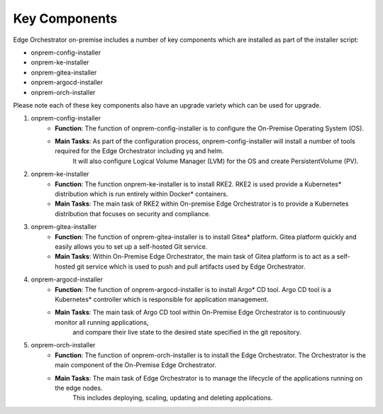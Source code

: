 Key Components
==============

Edge Orchestrator on-premise includes a number of key components which are installed as part of the installer script:

* onprem-config-installer
* onprem-ke-installer
* onprem-gitea-installer
* onprem-argocd-installer
* onprem-orch-installer

Please note each of these key components also have an upgrade variety which can be used for upgrade.

1. onprem-config-installer
    - **Function**: The function of onprem-config-installer is to configure the On-Premise Operating System (OS).
    - **Main Tasks**: As part of the configuration process, onprem-config-installer will install a number of tools required for the Edge Orchestrator including yq and helm.
        It will also configure Logical Volume Manager (LVM) for the OS and create PersistentVolume (PV).

2. onprem-ke-installer
    - **Function**: The function onprem-ke-installer is to install RKE2. RKE2 is used provide a Kubernetes* distribution which is run entirely within Docker\* containers.
    - **Main Tasks**: The main task of RKE2 within On-premise Edge Orchestrator is to provide a Kubernetes distribution that focuses on security and compliance.

3. onprem-gitea-installer
    - **Function**: The function of onprem-gitea-installer is to install Gitea\* platform. Gitea platform quickly and easily allows you to set up a self-hosted Git service.
    - **Main Tasks**: Within On-Premise Edge Orchestrator, the main task of Gitea platform is to act as a self-hosted git service which is used to push and pull artifacts used by Edge Orchestrator.

4. onprem-argocd-installer
    - **Function**: The function of onprem-argocd-installer is to install Argo\* CD tool. Argo CD tool is a Kubernetes\* controller which is responsible for application management.
    - **Main Tasks**: The main task of Argo CD tool within On-Premise Edge Orchestrator is to continuously monitor all running applications,
        and compare their live state to the desired state specified in the git repository.

5. onprem-orch-installer
    - **Function**: The function of onprem-orch-installer is to install the Edge Orchestrator. The Orchestrator is the main component of the On-Premise Edge Orchestrator.
    - **Main Tasks**: The main task of Edge Orchestrator is to manage the lifecycle of the applications running on the edge nodes.
        This includes deploying, scaling, updating and deleting applications.

